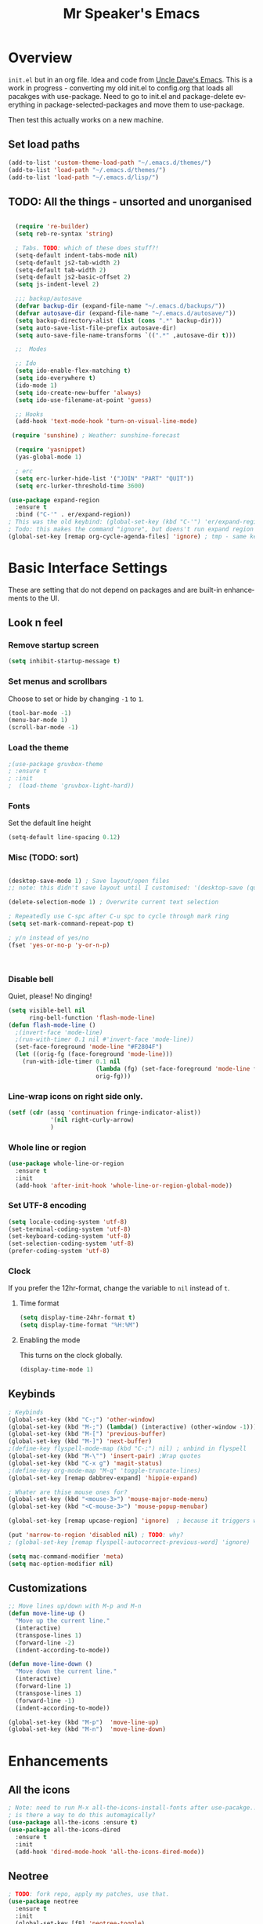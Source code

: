 #+STARTUP: overview
#+TITLE: Mr Speaker's Emacs
#+CREATOR: Mr Speaker
#+LANGUAGE: en
#+OPTIONS: num:nil
#+ATTR_HTML: :style margin-left: auto; margin-right: auto;

* Overview
=init.el= but in an org file. Idea and code from [[https://github.com/daedreth/UncleDavesEmacs][Uncle Dave's Emacs]]. This is a work in progress - converting my old init.el to config.org that loads all pacakges with use-package. Need to go to init.el and package-delete everything in package-selected-packages and move them to use-package.

Then test this actually works on a new machine.

** Set load paths
#+BEGIN_SRC emacs-lisp
(add-to-list 'custom-theme-load-path "~/.emacs.d/themes/")
(add-to-list 'load-path "~/.emacs.d/themes/")
(add-to-list 'load-path "~/.emacs.d/lisp/")
#+END_SRC

** TODO: All the things - unsorted and unorganised
#+BEGIN_SRC emacs-lisp

  (require 're-builder)
  (setq reb-re-syntax 'string)

  ; Tabs. TODO: which of these does stuff?!
  (setq-default indent-tabs-mode nil)
  (setq-default js2-tab-width 2)
  (setq-default tab-width 2)
  (setq-default js2-basic-offset 2)
  (setq js-indent-level 2)

  ;;; backup/autosave
  (defvar backup-dir (expand-file-name "~/.emacs.d/backups/"))
  (defvar autosave-dir (expand-file-name "~/.emacs.d/autosave/"))
  (setq backup-directory-alist (list (cons ".*" backup-dir)))
  (setq auto-save-list-file-prefix autosave-dir)
  (setq auto-save-file-name-transforms `((".*" ,autosave-dir t)))

  ;;  Modes

  ;; Ido
  (setq ido-enable-flex-matching t)
  (setq ido-everywhere t)
  (ido-mode 1)
  (setq ido-create-new-buffer 'always)
  (setq ido-use-filename-at-point 'guess)

  ;; Hooks
  (add-hook 'text-mode-hook 'turn-on-visual-line-mode)

 (require 'sunshine) ; Weather: sunshine-forecast

  (require 'yasnippet)
  (yas-global-mode 1)

  ; erc
  (setq erc-lurker-hide-list '("JOIN" "PART" "QUIT"))
  (setq erc-lurker-threshold-time 3600)

(use-package expand-region
  :ensure t
  :bind ("C-'" . er/expand-region))
; This was the old keybind: (global-set-key (kbd "C-'") 'er/expand-region)
; Todo: this makes the command "ignore", but doens't run expand region in orgfile
(global-set-key [remap org-cycle-agenda-files] 'ignore) ; tmp - same keybind as expand rgion above

#+END_SRC

* Basic Interface Settings
These are setting that do not depend on packages and are built-in enhancements to the UI.

** Look n feel
*** Remove startup screen
#+BEGIN_SRC emacs-lisp
(setq inhibit-startup-message t)
#+END_SRC

*** Set menus and scrollbars
Choose to set or hide by changing =-1= to =1=.
#+BEGIN_SRC emacs-lisp
(tool-bar-mode -1)
(menu-bar-mode 1)
(scroll-bar-mode -1)
#+END_SRC

*** Load the theme
#+BEGIN_SRC emacs-lisp
;(use-package gruvbox-theme
; :ensure t
; :init
;  (load-theme 'gruvbox-light-hard))
#+END_SRC

*** Fonts
Set the default line height
#+BEGIN_SRC emacs-lisp
(setq-default line-spacing 0.12)
#+END_SRC

*** Misc (TODO: sort)
#+BEGIN_SRC emacs-lisp

  (desktop-save-mode 1) ; Save layout/open files
  ;; note: this didn't save layout until I customised: '(desktop-save (quote ask-if-new))

  (delete-selection-mode 1) ; Overwrite current text selection

  ; Repeatedly use C-spc after C-u spc to cycle through mark ring
  (setq set-mark-command-repeat-pop t)

  ; y/n instead of yes/no
  (fset 'yes-or-no-p 'y-or-n-p)



#+END_SRC

*** Disable bell
Quiet, please! No dinging!
#+BEGIN_SRC emacs-lisp
  (setq visible-bell nil
        ring-bell-function 'flash-mode-line)
  (defun flash-mode-line ()
    ;(invert-face 'mode-line)
    ;(run-with-timer 0.1 nil #'invert-face 'mode-line))
    (set-face-foreground 'mode-line "#F2804F")
    (let ((orig-fg (face-foreground 'mode-line)))
      (run-with-idle-timer 0.1 nil
                           (lambda (fg) (set-face-foreground 'mode-line fg))
                           orig-fg)))
#+END_SRC

*** Line-wrap icons on right side only.
#+BEGIN_SRC emacs-lisp
(setf (cdr (assq 'continuation fringe-indicator-alist))
			'(nil right-curly-arrow)
			)
#+END_SRC

*** Whole line or region
#+BEGIN_SRC emacs-lisp
  (use-package whole-line-or-region
    :ensure t
    :init
    (add-hook 'after-init-hook 'whole-line-or-region-global-mode))
#+END_SRC
*** Set UTF-8 encoding
#+BEGIN_SRC emacs-lisp 
  (setq locale-coding-system 'utf-8)
  (set-terminal-coding-system 'utf-8)
  (set-keyboard-coding-system 'utf-8)
  (set-selection-coding-system 'utf-8)
  (prefer-coding-system 'utf-8)
#+END_SRC

*** Clock
If you prefer the 12hr-format, change the variable to =nil= instead of =t=.

**** Time format
#+BEGIN_SRC emacs-lisp
  (setq display-time-24hr-format t)
  (setq display-time-format "%H:%M")
#+END_SRC

**** Enabling the mode
This turns on the clock globally.
#+BEGIN_SRC emacs-lisp
  (display-time-mode 1)
#+END_SRC

** Keybinds
#+BEGIN_SRC emacs-lisp
  ; Keybinds
  (global-set-key (kbd "C-;") 'other-window)
  (global-set-key (kbd "M-;") (lambda() (interactive) (other-window -1)))
  (global-set-key (kbd "M-[") 'previous-buffer)
  (global-set-key (kbd "M-]") 'next-buffer)
  ;(define-key flyspell-mode-map (kbd "C-;") nil) ; unbind in flyspell
  (global-set-key (kbd "M-\"") 'insert-pair) ;Wrap quotes
  (global-set-key (kbd "C-x g") 'magit-status)
  ;(define-key org-mode-map "M-q" 'toggle-truncate-lines)
  (global-set-key [remap dabbrev-expand] 'hippie-expand)

  ; Whater are thise mouse ones for?
  (global-set-key (kbd "<mouse-3>") 'mouse-major-mode-menu)
  (global-set-key (kbd "<C-mouse-3>") 'mouse-popup-menubar)

  (global-set-key [remap upcase-region] 'ignore)  ; because it triggers whenever i typo c-x u

  (put 'narrow-to-region 'disabled nil) ; TODO: why?
  ; (global-set-key [remap flyspell-autocorrect-previous-word] 'ignore)

  (setq mac-command-modifier 'meta)
  (setq mac-option-modifier nil)
#+END_SRC

** Customizations
#+BEGIN_SRC emacs-lisp
  ;; Move lines up/down with M-p and M-n
  (defun move-line-up ()
    "Move up the current line."
    (interactive)
    (transpose-lines 1)
    (forward-line -2)
    (indent-according-to-mode))

  (defun move-line-down ()
    "Move down the current line."
    (interactive)
    (forward-line 1)
    (transpose-lines 1)
    (forward-line -1)
    (indent-according-to-mode))

  (global-set-key (kbd "M-p")  'move-line-up)
  (global-set-key (kbd "M-n")  'move-line-down)

#+END_SRC

* Enhancements
** All the icons
#+BEGIN_SRC emacs-lisp
; Note: need to run M-x all-the-icons-install-fonts after use-pacakge...
; is there a way to do this automagically?
(use-package all-the-icons :ensure t)
(use-package all-the-icons-dired
  :ensure t
  :init
  (add-hook 'dired-mode-hook 'all-the-icons-dired-mode))
#+END_SRC

** Neotree
#+BEGIN_SRC emacs-lisp
; TODO: fork repo, apply my patches, use that.
(use-package neotree
  :ensure t
  :init
  (global-set-key [f8] 'neotree-toggle)
  (setq neo-theme (if (display-graphic-p) 'icons 'arrow))
  (setq neo-smart-open t)
  (setq neo-show-slash-for-folder nil))
#+END_SRC

** Auto dim other buffers
#+BEGIN_SRC emacs-lisp
(use-package auto-dim-other-buffers :ensure t)
#+END_SRC

* Programming
** Line numbering
#+BEGIN_SRC emacs-lisp
  ;; (use-package linum-relative
  ;;   :ensure t
  ;;   :config
  ;;     (setq linum-relative-current-symbol "")
  ;;     (add-hook 'prog-mode-hook 'linum-relative-mode))

  ; (add-hook 'prog-mode-hook 'linum-mode)
#+END_SRC

** Web & JS Mode
*** JS2Mode
#+BEGIN_SRC emacs-lisp
(use-package js2-mode 
  :ensure t
  :init (add-to-list 'auto-mode-alist '("\\.js\\'" . js2-mode)))
#+END_SRC

*** Web mode
#+BEGIN_SRC emacs-lisp
  (use-package web-mode
    :ensure t
    :init
      (add-to-list 'auto-mode-alist '("\\.html?\\'" . web-mode))
      (add-to-list 'auto-mode-alist '("\\.jsx\\'" . web-mode))
      (add-to-list 'auto-mode-alist '("\\.tsx\\'" . typescript-mode)))

#+END_SRC

*** Typescript
#+BEGIN_SRC emacs-lisp
    ; TIDE
    (defun setup-tide-mode ()
      (interactive)
      (tide-setup)
      (flycheck-mode +1)
      (setq flycheck-check-syntax-automatically '(save mode-enabled))
      (eldoc-mode +1)
      (tide-hl-identifier-mode +1)
      (company-mode +1))


  (use-package tide
    :ensure t
    :init 
    ; aligns annotation to the right hand side
    (setq company-tooltip-align-annotations t)
    ;; (add-hook 'before-save-hook 'tide-format-before-save) - oh nope - bad formating.
    (add-hook 'typescript-mode-hook #'setup-tide-mode)

    (add-hook 'web-mode-hook
              (lambda ()
                (when (string-equal "tsx" (file-name-extension buffer-file-name))
                  (setup-tide-mode))))
    (add-hook 'web-mode-hook
              (lambda ()
                (when (string-equal "jsx" (file-name-extension buffer-file-name))
                  (setup-tide-mode)))))
#+END_SRC

** Other modes
#+BEGIN_SRC emacs-lisp
(use-package markdown-mode :ensure t)
(use-package php-mode :ensure t)
#+END_SRC

** Unsorted tings about web programming
#+BEGIN_SRC emacs-lisp
  ;(eval-after-load 'flycheck
  ;  '(add-hook 'flycheck-mode-hook #'flycheck-typescript-tslint-setup))

  (setq flycheck-javascript-eslint-executable "/home/mrspeaker/.nvm/versions/node/v11.1.0/bin/eslint")
  ;(setq flycheck-javascript-tslint-executable "/home/mrspeaker/.nvm/versions/node/v11.1.0/bin/tslint")

  ;; ;; (flycheck-add-mode 'javascript-eslint 'web-mode) - check this - no such thing?
  ; (flycheck-add-next-checker 'javascript-eslint 'jsx-tide 'append)
  ; (flycheck-add-mode 'typescript-tslint 'web-mode)
  (add-hook 'js2-mode-hook (lambda ()
                             (tern-mode)
                             (company-mode)))

; todo: figure out to make this work: (no-port-file).... (add-hook 'after-init-hook (lambda () (setq tern-command (append tern-command '("--no-port-file")))))

  (use-package prettier-js
    :ensure t
    :init
        (setq prettier-js-command "/home/mrspeaker/.nvm/versions/node/v11.1.0/bin/prettier")
        (add-hook 'js2-mode-hook (lambda() (prettier-js-mode)))
        (add-hook 'typescript-mode-hook (lambda() (prettier-js-mode)))
        (add-hook 'web-mode-hook 'prettier-js-mode))

  (add-hook 'after-init-hook #'global-flycheck-mode)
;  (add-hook 'after-init-hook
 ;           (lambda ()
               ; (when (fboundp 'auto-dim-other-buffers-mode)
                ;  (auto-dim-other-buffers-mode t))))

#+END_SRC

* Dired
Settings for dired

#+BEGIN_SRC emacs-lisp
  ; Dired
  (setq dired-dwim-target t)
  (add-hook 'dired-mode-hook
            (lambda()
              (dired-hide-details-mode))) ; Hide dired detailsn
  (add-hook 'dired-mode-hook 'all-the-icons-dired-mode)

  (put 'dired-find-alternate-file 'disabled nil) ; TODO: why?

#+END_SRC

* Org mode
Settings for Org mode

** Basic setup
*** Misc customisations
#+BEGIN_SRC emacs-lisp
 (setq org-agenda-files '("~/work.org"))
 (setq org-startup-indented t)
 (setq org-startup-with-inline-images t)
#+END_SRC

*** Don't smash frames
#+BEGIN_SRC emacs-lisp
(setq org-agenda-window-setup 'current-window)
#+END_SRC

*** Set TODO keywords
#+BEGIN_SRC emacs-lisp
(setq org-todo-keywords
      '((sequence "TODO" "WIP" "DONE")))
#+END_SRC

*** Babel exec code
#+BEGIN_SRC emacs-lisp
(org-babel-do-load-languages
 'org-babel-load-languages
 '(
   (js . t)
   ))
(setq org-src-fontify-natively t) ; syntax highlight
(setq org-confirm-babel-evaluate nil) ; don't ask to exec
(setq org-src-tab-acts-natively t) ; tab in code blocks
#+END_SRC

** Org-capture
#+BEGIN_SRC emacs-lisp
(global-set-key (kbd "C-c c") 'org-capture)
(setq org-default-notes-file "~/notes/organizer.org")

(setq org-capture-templates
      '(("t" "Personal Task" entry
         (file+headline org-default-notes-file "Tasks")
         "* TODO %? %u")
        ("w" "Work-related Task" entry
         (file+headline "~/notes/mt/work.org" "New")
         "* TODO %? %u")
        ("r" "Read later" entry
         (file+headline org-default-notes-file "Read Later")
         "* TODO %?\n%u - %c")
        ("g" "game idea" entry
         (file "~/notes/gameideas.org")
         "* %? %u")
        ("i" "random idea" entry
         (file "~/notes/ideas.org")
         "* %? %u")))
#+END_SRC

* Apps
#+BEGIN_SRC emacs-lisp
(use-package magit :ensure t)
#+END_SRC

* Web sites
** Hacker News
#+BEGIN_SRC emacs-lisp
(use-package hackernews
  :ensure t)
#+END_SRC

** Reddit Mode
#+BEGIN_SRC emacs-lisp
(use-package md4rd
  :ensure t
  :init 
  (setq md4rd-subs-active '(emacs gamedev spacex orgmode fortnitebr)))
; '(md4rd-subs-active (quote (emacs gamedev spacex orgmode fortnitebr)) t)
#+END_SRC

